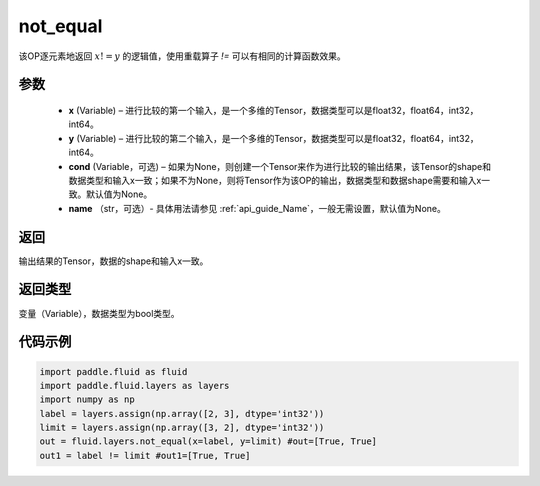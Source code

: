 .. _cn_api_fluid_layers_not_equal:

not_equal
-------------------------------

.. py:function:: paddle.fluid.layers.not_equal(x, y, cond=None, name=None)




该OP逐元素地返回 :math:`x != y` 的逻辑值，使用重载算子 `!=` 可以有相同的计算函数效果。

参数
::::::::::::

    - **x** (Variable) – 进行比较的第一个输入，是一个多维的Tensor，数据类型可以是float32，float64，int32，int64。 
    - **y** (Variable) – 进行比较的第二个输入，是一个多维的Tensor，数据类型可以是float32，float64，int32，int64。
    - **cond** (Variable，可选) – 如果为None，则创建一个Tensor来作为进行比较的输出结果，该Tensor的shape和数据类型和输入x一致；如果不为None，则将Tensor作为该OP的输出，数据类型和数据shape需要和输入x一致。默认值为None。 
    - **name** （str，可选）- 具体用法请参见 :ref:`api_guide_Name`，一般无需设置，默认值为None。
返回
::::::::::::
输出结果的Tensor，数据的shape和输入x一致。

返回类型
::::::::::::
变量（Variable），数据类型为bool类型。

代码示例
::::::::::::

.. code-block:: python

     import paddle.fluid as fluid
     import paddle.fluid.layers as layers
     import numpy as np
     label = layers.assign(np.array([2, 3], dtype='int32'))
     limit = layers.assign(np.array([3, 2], dtype='int32'))
     out = fluid.layers.not_equal(x=label, y=limit) #out=[True, True]
     out1 = label != limit #out1=[True, True]






